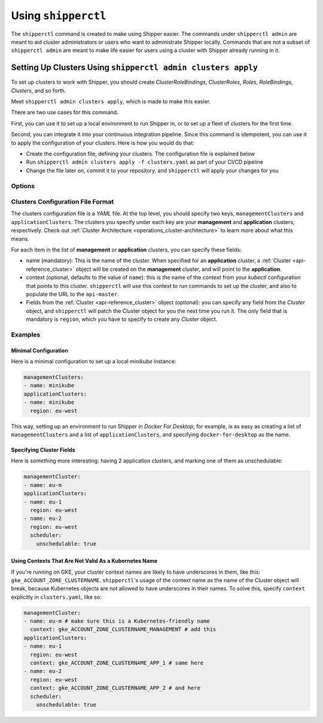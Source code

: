 .. _operations_shipperctl:

======================
 Using ``shipperctl``
======================

The ``shipperctl`` command is created to make using Shipper easier. The commands under ``shipperctl admin`` are meant to aid cluster administrators or users who want to administrate Shipper locally. Commands that are not a subset of ``shipperctl admin`` are meant to make life easier for users using a cluster with Shipper already running in it.

Setting Up Clusters Using ``shipperctl admin clusters apply``
-------------------------------------------------------------

To set up clusters to work with Shipper, you should create *ClusterRoleBindings*, *ClusterRoles*, *Roles*, *RoleBindings*, *Clusters*, and so forth.

Meet ``shipperctl admin clusters apply``, which is made to make this easier.

There are two use cases for this command.

First, you can use it to set up a local environment to run Shipper in, or to set up a fleet of clusters for the first time.

Second, you can integrate it into your continuous integration pipeline. Since this command is idempotent, you can use it to apply the configuration of your clusters. Here is how you would do that:

- Create the configuration file, defining your clusters. The configuration file is explained below
- Run ``shipperctl admin clusters apply -f clusters.yaml`` as part of your CI/CD pipeline
- Change the file later on, commit it to your repository, and ``shipperctl`` will apply your changes for you

Options
^^^^^^^

.. option:: -f <path string>

  The path to the cluster configuration file. The format is explained below.

.. option:: --kube-config <path string>

  The path to your ``kubectl`` configuration, where the contexts that ``shipperctl`` should use resides.

.. option:: -n, --shipper-system-namespace <string>

  The namespace Shipper is running in. This is the namespace where you have a *Deployment* running the Shipper image.

Clusters Configuration File Format
^^^^^^^^^^^^^^^^^^^^^^^^^^^^^^^^^^

The clusters configuration file is a *YAML* file. At the top level, you should specify two keys, ``managementClusters`` and ``applicationClusters``. The clusters you specify under each key are your **management** and **application** clusters, respectively. Check out :ref:`Cluster Architecture <operations_cluster-architecture>` to learn more about what this means.

For each item in the list of **management** or **application** clusters, you can specify these fields:

- name (mandatory): This is the name of the cluster. When specified for an **application** cluster, a :ref:`Cluster <api-reference_cluster>` object will be created on the **management** cluster, and will point to the **application**.
- context (optional, defaults to the value of ``name``): this is the name of the *context* from your *kubectl* configuration that points to this cluster. ``shipperctl`` will use this context to run commands to set up the cluster, and also to populate the URL to the ``api-master``.
- Fields from the :ref:`Cluster <api-reference_cluster>` object (optional): you can specify any field from the *Cluster* object, and ``shipperctl`` will patch the Cluster object for you the next time you run it. The only field that is mandatory is ``region``, which you have to specify to create any *Cluster* object.

Examples
^^^^^^^^

Minimal Configuration
~~~~~~~~~~~~~~~~~~~~~

Here is a minimal configuration to set up a local *minikube* instance:

.. code-block:: yaml

  managementClusters:
  - name: minikube
  applicationClusters:
  - name: minikube
    region: eu-west

This way, setting up an environment to run Shipper in *Docker For Desktop*, for example, is as easy as creating a list of ``managementClusters`` and a list of ``applicationClusters``, and specifying ``docker-for-desktop`` as the name.

Specifying Cluster Fields
~~~~~~~~~~~~~~~~~~~~~~~~~

Here is something more interesting: having 2 application clusters, and marking one of them as unschedulable:

.. code-block:: yaml

  managementCluster:
  - name: eu-m
  applicationClusters:
  - name: eu-1
    region: eu-west
  - name: eu-2
    region: eu-west
    scheduler:
      unschedulable: true

Using Contexts That Are Not Valid As a Kubernetes Name
~~~~~~~~~~~~~~~~~~~~~~~~~~~~~~~~~~~~~~~~~~~~~~~~~~~~~~

If you're running on GKE, your cluster context names are likely to have underscores in them, like this: ``gke_ACCOUNT_ZONE_CLUSTERNAME``. ``shipperctl``'s usage of the context name as the name of the Cluster object will break, because Kubernetes objects are not allowed to have underscores in their names. To solve this, specify ``context`` explicitly in ``clusters.yaml``, like so:

.. code-block:: yaml

  managementCluster:
  - name: eu-m # make sure this is a Kubernetes-friendly name
    context: gke_ACCOUNT_ZONE_CLUSTERNAME_MANAGEMENT # add this
  applicationClusters:
  - name: eu-1
    region: eu-west
    context: gke_ACCOUNT_ZONE_CLUSTERNAME_APP_1 # same here
  - name: eu-2
    region: eu-west
    context: gke_ACCOUNT_ZONE_CLUSTERNAME_APP_2 # and here
    scheduler:
      unschedulable: true
